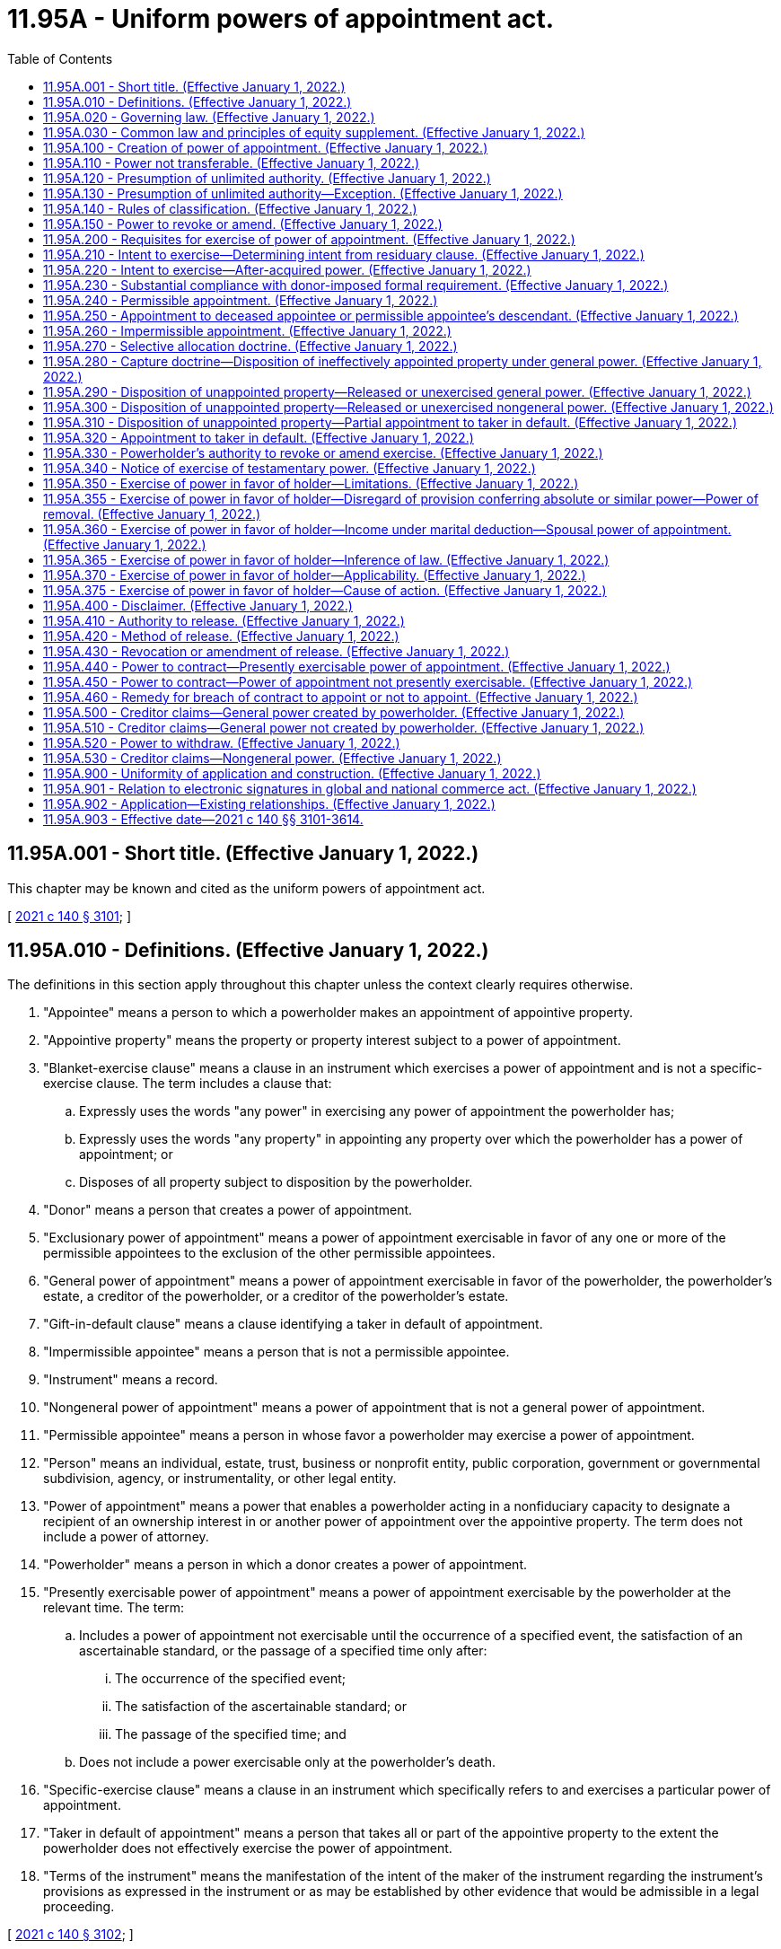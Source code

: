 = 11.95A - Uniform powers of appointment act.
:toc:

== 11.95A.001 - Short title. (Effective January 1, 2022.)
This chapter may be known and cited as the uniform powers of appointment act.

[ http://lawfilesext.leg.wa.gov/biennium/2021-22/Pdf/Bills/Session%20Laws/Senate/5132.SL.pdf?cite=2021%20c%20140%20§%203101[2021 c 140 § 3101]; ]

== 11.95A.010 - Definitions. (Effective January 1, 2022.)
The definitions in this section apply throughout this chapter unless the context clearly requires otherwise.

. "Appointee" means a person to which a powerholder makes an appointment of appointive property.

. "Appointive property" means the property or property interest subject to a power of appointment.

. "Blanket-exercise clause" means a clause in an instrument which exercises a power of appointment and is not a specific-exercise clause. The term includes a clause that:

.. Expressly uses the words "any power" in exercising any power of appointment the powerholder has;

.. Expressly uses the words "any property" in appointing any property over which the powerholder has a power of appointment; or

.. Disposes of all property subject to disposition by the powerholder.

. "Donor" means a person that creates a power of appointment.

. "Exclusionary power of appointment" means a power of appointment exercisable in favor of any one or more of the permissible appointees to the exclusion of the other permissible appointees.

. "General power of appointment" means a power of appointment exercisable in favor of the powerholder, the powerholder's estate, a creditor of the powerholder, or a creditor of the powerholder's estate.

. "Gift-in-default clause" means a clause identifying a taker in default of appointment.

. "Impermissible appointee" means a person that is not a permissible appointee.

. "Instrument" means a record.

. "Nongeneral power of appointment" means a power of appointment that is not a general power of appointment.

. "Permissible appointee" means a person in whose favor a powerholder may exercise a power of appointment.

. "Person" means an individual, estate, trust, business or nonprofit entity, public corporation, government or governmental subdivision, agency, or instrumentality, or other legal entity.

. "Power of appointment" means a power that enables a powerholder acting in a nonfiduciary capacity to designate a recipient of an ownership interest in or another power of appointment over the appointive property. The term does not include a power of attorney.

. "Powerholder" means a person in which a donor creates a power of appointment.

. "Presently exercisable power of appointment" means a power of appointment exercisable by the powerholder at the relevant time. The term:

.. Includes a power of appointment not exercisable until the occurrence of a specified event, the satisfaction of an ascertainable standard, or the passage of a specified time only after:

... The occurrence of the specified event;

... The satisfaction of the ascertainable standard; or

... The passage of the specified time; and

.. Does not include a power exercisable only at the powerholder's death.

. "Specific-exercise clause" means a clause in an instrument which specifically refers to and exercises a particular power of appointment.

. "Taker in default of appointment" means a person that takes all or part of the appointive property to the extent the powerholder does not effectively exercise the power of appointment.

. "Terms of the instrument" means the manifestation of the intent of the maker of the instrument regarding the instrument's provisions as expressed in the instrument or as may be established by other evidence that would be admissible in a legal proceeding.

[ http://lawfilesext.leg.wa.gov/biennium/2021-22/Pdf/Bills/Session%20Laws/Senate/5132.SL.pdf?cite=2021%20c%20140%20§%203102[2021 c 140 § 3102]; ]

== 11.95A.020 - Governing law. (Effective January 1, 2022.)
Unless the terms of the instrument creating a power of appointment manifest a contrary intent:

. The creation, revocation, or amendment of the power is governed by the law of the donor's domicile at the time the action is taken; and

. The exercise, release, lapse, or disclaimer of the power, or the revocation or amendment of the exercise, release, lapse, or disclaimer of the power, is governed by the law of the powerholder's domicile at the time the action is taken.

[ http://lawfilesext.leg.wa.gov/biennium/2021-22/Pdf/Bills/Session%20Laws/Senate/5132.SL.pdf?cite=2021%20c%20140%20§%203103[2021 c 140 § 3103]; ]

== 11.95A.030 - Common law and principles of equity supplement. (Effective January 1, 2022.)
The common law and principles of equity supplement this chapter, except to the extent modified by this chapter or law of this state other than this chapter.

[ http://lawfilesext.leg.wa.gov/biennium/2021-22/Pdf/Bills/Session%20Laws/Senate/5132.SL.pdf?cite=2021%20c%20140%20§%203104[2021 c 140 § 3104]; ]

== 11.95A.100 - Creation of power of appointment. (Effective January 1, 2022.)
. A power of appointment is created only if:

.. The instrument creating the power:

... Is valid under applicable law; and

... Except as otherwise provided in subsection (2) of this section, transfers the appointive property; and

.. The terms of the instrument creating the power manifest the donor's intent to create in a powerholder a power of appointment over the appointive property exercisable in favor of a permissible appointee.

. Subsection (1)(a)(ii) of this section does not apply to the creation of a power of appointment by the exercise of a power of appointment.

. A power of appointment may not be created in a deceased individual.

. Subject to an applicable rule against perpetuities, a power of appointment may be created in an unborn or unascertained powerholder.

[ http://lawfilesext.leg.wa.gov/biennium/2021-22/Pdf/Bills/Session%20Laws/Senate/5132.SL.pdf?cite=2021%20c%20140%20§%203201[2021 c 140 § 3201]; ]

== 11.95A.110 - Power not transferable. (Effective January 1, 2022.)
A powerholder may not transfer a power of appointment. If a powerholder dies without exercising or releasing a power, the power lapses.

[ http://lawfilesext.leg.wa.gov/biennium/2021-22/Pdf/Bills/Session%20Laws/Senate/5132.SL.pdf?cite=2021%20c%20140%20§%203202[2021 c 140 § 3202]; ]

== 11.95A.120 - Presumption of unlimited authority. (Effective January 1, 2022.)
Subject to RCW 11.95A.140 and 11.95A.350 through 11.95A.375, and unless the terms of the instrument creating a power of appointment manifest a contrary intent, the power is:

. Presently exercisable;

. Exclusionary; and

. Except as otherwise provided in RCW 11.95A.130, general.

[ http://lawfilesext.leg.wa.gov/biennium/2021-22/Pdf/Bills/Session%20Laws/Senate/5132.SL.pdf?cite=2021%20c%20140%20§%203203[2021 c 140 § 3203]; ]

== 11.95A.130 - Presumption of unlimited authority—Exception. (Effective January 1, 2022.)
Unless the terms of the instrument creating a power of appointment manifest a contrary intent, the power is nongeneral if:

. The power is exercisable only at the powerholder's death; and

. The permissible appointees of the power are a defined and limited class that does not include the powerholder's estate, the powerholder's creditors, or the creditors of the powerholder's estate.

[ http://lawfilesext.leg.wa.gov/biennium/2021-22/Pdf/Bills/Session%20Laws/Senate/5132.SL.pdf?cite=2021%20c%20140%20§%203204[2021 c 140 § 3204]; ]

== 11.95A.140 - Rules of classification. (Effective January 1, 2022.)
. In this section, "adverse party" means a person with a substantial beneficial interest in property which would be affected adversely by a powerholder's exercise or nonexercise of a power of appointment in favor of the powerholder, the powerholder's estate, a creditor of the powerholder, or a creditor of the powerholder's estate.

. If a powerholder may exercise a power of appointment only with the consent or joinder of an adverse party, the power is nongeneral.

. If the permissible appointees of a power of appointment are not defined and limited, the power is exclusionary.

[ http://lawfilesext.leg.wa.gov/biennium/2021-22/Pdf/Bills/Session%20Laws/Senate/5132.SL.pdf?cite=2021%20c%20140%20§%203205[2021 c 140 § 3205]; ]

== 11.95A.150 - Power to revoke or amend. (Effective January 1, 2022.)
A donor may revoke or amend a power of appointment only to the extent that:

. The instrument creating the power is revocable by the donor; or

. The donor reserves a power of revocation or amendment in the instrument creating the power of appointment.

[ http://lawfilesext.leg.wa.gov/biennium/2021-22/Pdf/Bills/Session%20Laws/Senate/5132.SL.pdf?cite=2021%20c%20140%20§%203206[2021 c 140 § 3206]; ]

== 11.95A.200 - Requisites for exercise of power of appointment. (Effective January 1, 2022.)
A power of appointment is exercised only:

. If the instrument exercising the power is valid under applicable law;

. If the terms of the instrument exercising the power:

.. Manifest the powerholder's intent to exercise the power; and

.. Subject to RCW 11.95A.230, satisfy the requirements of exercise, if any, imposed by the donor; and

. To the extent the appointment is a permissible exercise of the power.

[ http://lawfilesext.leg.wa.gov/biennium/2021-22/Pdf/Bills/Session%20Laws/Senate/5132.SL.pdf?cite=2021%20c%20140%20§%203301[2021 c 140 § 3301]; ]

== 11.95A.210 - Intent to exercise—Determining intent from residuary clause. (Effective January 1, 2022.)
. In this section:

.. "Residuary clause" does not include a residuary clause containing a blanket-exercise clause or a specific-exercise clause.

.. "Will" includes a codicil and a testamentary instrument that revises another will.

. A residuary clause in a powerholder's will, or a comparable clause in the powerholder's revocable trust, manifests the powerholder's intent to exercise a power of appointment only if:

.. The terms of the instrument containing the residuary clause do not manifest a contrary intent;

.. The power is a general power exercisable in favor of the powerholder's estate;

.. There is no gift-in-default clause or the clause is ineffective; and

.. The powerholder did not release the power.

[ http://lawfilesext.leg.wa.gov/biennium/2021-22/Pdf/Bills/Session%20Laws/Senate/5132.SL.pdf?cite=2021%20c%20140%20§%203302[2021 c 140 § 3302]; ]

== 11.95A.220 - Intent to exercise—After-acquired power. (Effective January 1, 2022.)
Unless the terms of the instrument exercising a power of appointment manifest a contrary intent:

. Except as otherwise provided in subsection (2) of this section, a blanket-exercise clause extends to a power acquired by the powerholder after executing the instrument containing the clause; and

. If the powerholder is also the donor of the power, the clause does not extend to the power unless there is no gift-in-default clause or the gift-in-default clause is ineffective.

[ http://lawfilesext.leg.wa.gov/biennium/2021-22/Pdf/Bills/Session%20Laws/Senate/5132.SL.pdf?cite=2021%20c%20140%20§%203303[2021 c 140 § 3303]; ]

== 11.95A.230 - Substantial compliance with donor-imposed formal requirement. (Effective January 1, 2022.)
A powerholder's substantial compliance with a formal requirement of appointment imposed by the donor, including a requirement that the instrument exercising the power of appointment make reference or specific reference to the power, is sufficient if:

. The powerholder knows of and intends to exercise the power; and

. The powerholder's manner of attempted exercise of the power does not impair a material purpose of the donor in imposing the requirement.

[ http://lawfilesext.leg.wa.gov/biennium/2021-22/Pdf/Bills/Session%20Laws/Senate/5132.SL.pdf?cite=2021%20c%20140%20§%203304[2021 c 140 § 3304]; ]

== 11.95A.240 - Permissible appointment. (Effective January 1, 2022.)
. A powerholder of a general power of appointment that permits appointment to the powerholder or the powerholder's estate may make any appointment, including an appointment in trust or creating a new power of appointment, that the powerholder could make in disposing of the powerholder's own property.

. A powerholder of a general power of appointment that permits appointment only to the creditors of the powerholder or of the powerholder's estate may appoint only to those creditors.

. Unless the terms of the instrument creating a power of appointment manifest a contrary intent, the powerholder of a nongeneral power may:

.. Make an appointment in any form, including an appointment in trust, in favor of a permissible appointee;

.. Create a general power in a permissible appointee;

.. Create a nongeneral power in any person to appoint to one or more of the permissible appointees of the original nongeneral power; or

.. Create a nongeneral power in a permissible appointee to appoint to one or more persons if the permissible appointees of the new nongeneral power include the permissible appointees of the original nongeneral power.

[ http://lawfilesext.leg.wa.gov/biennium/2021-22/Pdf/Bills/Session%20Laws/Senate/5132.SL.pdf?cite=2021%20c%20140%20§%203305[2021 c 140 § 3305]; ]

== 11.95A.250 - Appointment to deceased appointee or permissible appointee's descendant. (Effective January 1, 2022.)
. Subject to RCW 11.12.110 and 11.12.120, an appointment to a deceased appointee is ineffective.

. Unless the terms of the instrument creating a power of appointment manifest a contrary intent, a powerholder of a nongeneral power may exercise the power in favor of, or create a new power of appointment in, a descendant of a deceased permissible appointee whether or not the descendant is described by the donor as a permissible appointee.

[ http://lawfilesext.leg.wa.gov/biennium/2021-22/Pdf/Bills/Session%20Laws/Senate/5132.SL.pdf?cite=2021%20c%20140%20§%203306[2021 c 140 § 3306]; ]

== 11.95A.260 - Impermissible appointment. (Effective January 1, 2022.)
. Except as otherwise provided in RCW 11.95A.250, an exercise of a power of appointment in favor of an impermissible appointee is ineffective.

. An exercise of a power of appointment in favor of a permissible appointee is ineffective to the extent the appointment is a fraud on the power.

[ http://lawfilesext.leg.wa.gov/biennium/2021-22/Pdf/Bills/Session%20Laws/Senate/5132.SL.pdf?cite=2021%20c%20140%20§%203307[2021 c 140 § 3307]; ]

== 11.95A.270 - Selective allocation doctrine. (Effective January 1, 2022.)
If a powerholder exercises a power of appointment in a disposition that also disposes of property the powerholder owns, the owned property and the appointive property must be allocated in the permissible manner that best carries out the powerholder's intent.

[ http://lawfilesext.leg.wa.gov/biennium/2021-22/Pdf/Bills/Session%20Laws/Senate/5132.SL.pdf?cite=2021%20c%20140%20§%203308[2021 c 140 § 3308]; ]

== 11.95A.280 - Capture doctrine—Disposition of ineffectively appointed property under general power. (Effective January 1, 2022.)
To the extent a powerholder of a general power of appointment, other than a power to withdraw property from, revoke, or amend a trust, makes an ineffective appointment:

. The gift-in-default clause controls the disposition of the ineffectively appointed property; or

. If there is no gift-in-default clause or to the extent the clause is ineffective, the ineffectively appointed property:

.. Passes to:

... The powerholder if the powerholder is a permissible appointee and living; or

... If the powerholder is an impermissible appointee or deceased, the powerholder's estate if the estate is a permissible appointee; or

.. If there is no taker under (a) of this subsection, passes under a reversionary interest to the donor or the donor's transferee or successor in interest.

[ http://lawfilesext.leg.wa.gov/biennium/2021-22/Pdf/Bills/Session%20Laws/Senate/5132.SL.pdf?cite=2021%20c%20140%20§%203309[2021 c 140 § 3309]; ]

== 11.95A.290 - Disposition of unappointed property—Released  or unexercised general power. (Effective January 1, 2022.)
To the extent a powerholder releases or fails to exercise a general power of appointment other than a power to withdraw property from, revoke, or amend a trust:

. The gift-in-default clause controls the disposition of the unappointed property; or

. If there is no gift-in-default clause or to the extent the clause is ineffective:

.. Except as otherwise provided in (b) of this subsection, the unappointed property passes to:

... The powerholder if the powerholder is a permissible appointee and living; or

... If the powerholder is an impermissible appointee or deceased, the powerholder's estate if the estate is a permissible appointee; or

.. To the extent the powerholder released the power, or if there is no taker under (a) of this subsection, the unappointed property passes under a reversionary interest to the donor or the donor's transferee or successor in interest.

[ http://lawfilesext.leg.wa.gov/biennium/2021-22/Pdf/Bills/Session%20Laws/Senate/5132.SL.pdf?cite=2021%20c%20140%20§%203310[2021 c 140 § 3310]; ]

== 11.95A.300 - Disposition of unappointed property—Released or unexercised nongeneral power. (Effective January 1, 2022.)
To the extent a powerholder releases, ineffectively exercises, or fails to exercise a nongeneral power of appointment:

. The gift-in-default clause controls the disposition of the unappointed property; or

. If there is no gift-in-default clause or to the extent the clause is ineffective, the unappointed property:

.. Passes to the permissible appointees if:

... The permissible appointees are defined and limited; and

... The terms of the instrument creating the power do not manifest a contrary intent; or

.. If there is no taker under (a) of this subsection, passes under a reversionary interest to the donor or the donor's transferee or successor in interest.

[ http://lawfilesext.leg.wa.gov/biennium/2021-22/Pdf/Bills/Session%20Laws/Senate/5132.SL.pdf?cite=2021%20c%20140%20§%203311[2021 c 140 § 3311]; ]

== 11.95A.310 - Disposition of unappointed property—Partial appointment to taker in default. (Effective January 1, 2022.)
Unless the terms of the instrument creating or exercising a power of appointment manifest a contrary intent, if the powerholder makes a valid partial appointment to a taker in default of appointment, the taker in default of appointment may share fully in unappointed property.

[ http://lawfilesext.leg.wa.gov/biennium/2021-22/Pdf/Bills/Session%20Laws/Senate/5132.SL.pdf?cite=2021%20c%20140%20§%203312[2021 c 140 § 3312]; ]

== 11.95A.320 - Appointment to taker in default. (Effective January 1, 2022.)
If a powerholder makes an appointment to a taker in default of appointment and the appointee would have taken the property in the same manner and with the same conditions under a gift-in-default clause had the property not been appointed, the power of appointment is deemed not to have been exercised and the appointee takes under the clause.

[ http://lawfilesext.leg.wa.gov/biennium/2021-22/Pdf/Bills/Session%20Laws/Senate/5132.SL.pdf?cite=2021%20c%20140%20§%203313[2021 c 140 § 3313]; ]

== 11.95A.330 - Powerholder's authority to revoke or amend exercise. (Effective January 1, 2022.)
A powerholder may revoke or amend an exercise of a power of appointment only to the extent that:

. The powerholder reserves a power of revocation or amendment in the instrument exercising the power of appointment and, if the power is nongeneral, the terms of the instrument creating the power of appointment do not prohibit the reservation; or

. The terms of the instrument creating the power of appointment provide that the exercise is revocable or amendable.

[ http://lawfilesext.leg.wa.gov/biennium/2021-22/Pdf/Bills/Session%20Laws/Senate/5132.SL.pdf?cite=2021%20c%20140%20§%203314[2021 c 140 § 3314]; ]

== 11.95A.340 - Notice of exercise of testamentary power. (Effective January 1, 2022.)
Unless the person holding property subject to a testamentary power of appointment has within six months after the holder's death received written notice that the powerholder's last will has been admitted to probate or an adjudication of testacy has been entered with respect to the powerholder's last will in some jurisdiction, the person may, until the time the notice is received, transfer the property subject to appointment on the basis that the power has not been effectively exercised.

[ http://lawfilesext.leg.wa.gov/biennium/2021-22/Pdf/Bills/Session%20Laws/Senate/5132.SL.pdf?cite=2021%20c%20140%20§%203315[2021 c 140 § 3315]; ]

== 11.95A.350 - Exercise of power in favor of holder—Limitations. (Effective January 1, 2022.)
If the standard governing the exercise of a lifetime or a testamentary power of appointment does not clearly indicate that a broader or more restrictive power of appointment is intended, the holder of the power of appointment may exercise it in his or her favor only for his or her health, education, support, or maintenance as described in section 2041 or 2514 of the Internal Revenue Code and the applicable regulations adopted under the section.

[ http://lawfilesext.leg.wa.gov/biennium/1993-94/Pdf/Bills/Session%20Laws/Senate/5066-S.SL.pdf?cite=1993%20c%20339%20§%207[1993 c 339 § 7]; ]

== 11.95A.355 - Exercise of power in favor of holder—Disregard of provision conferring absolute or similar power—Power of removal. (Effective January 1, 2022.)
If the holder of a lifetime or testamentary power of appointment may exercise the power in his or her own favor only for his or her health, education, support, or maintenance as described in section 2041 or 2514 of the Internal Revenue Code and the applicable regulations adopted under that section, then a provision of the instrument creating the power of appointment that purports to confer "absolute," "sole," "complete," "conclusive," or a similar discretion shall be disregarded in the exercise of that power in favor of the holder, and that power may then only be exercised reasonably and in accordance with the ascertainable standards set forth in RCW 11.95A.350 and this section. A person who has the right to remove or replace a trustee does not possess nor may the person be deemed to possess, by virtue of having that right, the power of the trustee who is subject to removal or to replacement.

[ http://lawfilesext.leg.wa.gov/biennium/2021-22/Pdf/Bills/Session%20Laws/Senate/5132.SL.pdf?cite=2021%20c%20140%20§%203606[2021 c 140 § 3606]; http://lawfilesext.leg.wa.gov/biennium/1993-94/Pdf/Bills/Session%20Laws/Senate/5066-S.SL.pdf?cite=1993%20c%20339%20§%208[1993 c 339 § 8]; ]

== 11.95A.360 - Exercise of power in favor of holder—Income under marital deduction—Spousal power of appointment. (Effective January 1, 2022.)
Notwithstanding any provision of RCW 11.95A.350 through 11.95A.375 seemingly to the contrary, RCW 11.95A.350 through 11.95A.375 do not limit or restrict the distribution of income of a trust that qualifies or that otherwise could have qualified for the marital deduction under section 2056 or 2523 of the Internal Revenue Code, those Internal Revenue Code sections requiring that all income be distributed to the spouse of the decedent or of the trustor at least annually, whether or not an election was in fact made under section 2056(b)(7) or 2523(f) of the Internal Revenue Code. Further, RCW 11.95A.350 through 11.95A.375 do not limit or restrict the power of a spouse of the trustor or the spouse of the decedent to exercise a power of appointment described in section 2056(b)(5) or 2523(e) of the Internal Revenue Code with respect to that portion of the trust that could otherwise qualify for the marital deduction under either of those Internal Revenue Code sections.

[ http://lawfilesext.leg.wa.gov/biennium/2021-22/Pdf/Bills/Session%20Laws/Senate/5132.SL.pdf?cite=2021%20c%20140%20§%203607[2021 c 140 § 3607]; http://lawfilesext.leg.wa.gov/biennium/1993-94/Pdf/Bills/Session%20Laws/Senate/5066-S.SL.pdf?cite=1993%20c%20339%20§%209[1993 c 339 § 9]; ]

== 11.95A.365 - Exercise of power in favor of holder—Inference of law. (Effective January 1, 2022.)
RCW 11.95A.350 through 11.95A.375 do not raise an inference that the law of this state prior to July 25, 1993, was different than contained in RCW 11.95A.350 through 11.95A.375.

[ http://lawfilesext.leg.wa.gov/biennium/2021-22/Pdf/Bills/Session%20Laws/Senate/5132.SL.pdf?cite=2021%20c%20140%20§%203608[2021 c 140 § 3608]; http://lawfilesext.leg.wa.gov/biennium/1993-94/Pdf/Bills/Session%20Laws/Senate/5066-S.SL.pdf?cite=1993%20c%20339%20§%2010[1993 c 339 § 10]; ]

== 11.95A.370 - Exercise of power in favor of holder—Applicability. (Effective January 1, 2022.)
. [Empty]
.. RCW 11.95A.350 and 11.95A.355 respectively apply to a power of appointment created:

... Under a will, codicil, trust agreement, or declaration of trust, deed, power of attorney, or other instrument executed after July 25, 1993, unless the terms of the instrument refer specifically to RCW 11.95A.350 or 11.95A.355 respectively and provide expressly to the contrary; or

... Under a testamentary trust, trust agreement, or declaration of trust executed before July 25, 1993, unless:

(A) The trust is revoked, or amended to provide otherwise, and the terms of any amendment specifically refer to RCW 11.95A.350 or 11.95A.355, respectively, and provide expressly to the contrary;

(B) All parties in interest, as defined in RCW 11.98.240(3), elect affirmatively, in the manner prescribed in RCW 11.98.240(4), not to be subject to the application of this subsection. The election must be made by the later of September 1, 2000, or three years after the date on which the trust becomes irrevocable; or

(C) A person entitled to judicial proceedings for a declaration of rights or legal relations under RCW 11.96A.080 obtains a judicial determination that the application of this subsection (1)(a)(ii) to the trust is inconsistent with the provisions or purposes of the will or trust.

.. Notwithstanding (a) of this subsection, for the purposes of this section a codicil to a will, an amendment to a trust, or an amendment to another instrument that created the power of appointment in question shall not be deemed to cause that instrument to be executed after July 25, 1993, unless the codicil or amendment clearly shows an intent to have RCW 11.95A.350 or 11.95A.355 apply.

. Notwithstanding subsection (1) of this section, RCW 11.95A.350 through 11.95A.375 shall apply to a power of appointment created under a will, codicil, trust agreement, or declaration of trust, deed, power of attorney, or other instrument executed prior to July 25, 1993, if the person who created the power of appointment had on July 25, 1993, the power to revoke, amend, or modify the instrument creating the power of appointment, unless:

.. The terms of the instrument specifically refer to RCW 11.95A.350 or 11.95A.355 respectively and provide expressly to the contrary; or

.. The person creating the power of appointment was not competent, on July 25, 1993, to revoke, amend, or modify the instrument creating the power of appointment and did not regain his or her competence to revoke, amend, or modify the instrument creating the power of appointment on or before his or her death or before the time at which the instrument could no longer be revoked, amended, or modified by the person.

. For purposes of this section, a reference in an instrument to:

.. RCW 11.95.100 is a reference to RCW 11.95A.350; and

.. RCW 11.95.110 is a reference to RCW 11.95A.355.

[ http://lawfilesext.leg.wa.gov/biennium/2021-22/Pdf/Bills/Session%20Laws/Senate/5132.SL.pdf?cite=2021%20c%20140%20§%203609[2021 c 140 § 3609]; http://lawfilesext.leg.wa.gov/biennium/1999-00/Pdf/Bills/Session%20Laws/Senate/5196.SL.pdf?cite=1999%20c%2042%20§%20617[1999 c 42 § 617]; http://lawfilesext.leg.wa.gov/biennium/1997-98/Pdf/Bills/Session%20Laws/Senate/5110-S.SL.pdf?cite=1997%20c%20252%20§%2074[1997 c 252 § 74]; http://lawfilesext.leg.wa.gov/biennium/1993-94/Pdf/Bills/Session%20Laws/Senate/5066-S.SL.pdf?cite=1993%20c%20339%20§%2011[1993 c 339 § 11]; ]

== 11.95A.375 - Exercise of power in favor of holder—Cause of action. (Effective January 1, 2022.)
RCW 11.95A.350 through 11.95A.370 neither create a new cause of action nor impair an existing cause of action that, in either case, relates to a power that was exercised before July 25, 1993. RCW 11.95A.350 through 11.95A.370 neither create a new cause of action nor impair an existing cause of action that in either case relates to a power proscribed, limited, or qualified under RCW 11.95A.350 through 11.95A.370.

[ http://lawfilesext.leg.wa.gov/biennium/2021-22/Pdf/Bills/Session%20Laws/Senate/5132.SL.pdf?cite=2021%20c%20140%20§%203610[2021 c 140 § 3610]; http://lawfilesext.leg.wa.gov/biennium/1993-94/Pdf/Bills/Session%20Laws/Senate/5066-S.SL.pdf?cite=1993%20c%20339%20§%2012[1993 c 339 § 12]; ]

== 11.95A.400 - Disclaimer. (Effective January 1, 2022.)
As provided by chapter 11.86 RCW:

. A powerholder may disclaim all or part of a power of appointment.

. A permissible appointee, appointee, or taker in default of appointment may disclaim all or part of an interest in appointive property.

[ http://lawfilesext.leg.wa.gov/biennium/2021-22/Pdf/Bills/Session%20Laws/Senate/5132.SL.pdf?cite=2021%20c%20140%20§%203401[2021 c 140 § 3401]; ]

== 11.95A.410 - Authority to release. (Effective January 1, 2022.)
A powerholder may release a power of appointment, in whole or in part, except to the extent the terms of the instrument creating the power prevent the release.

[ http://lawfilesext.leg.wa.gov/biennium/2021-22/Pdf/Bills/Session%20Laws/Senate/5132.SL.pdf?cite=2021%20c%20140%20§%203402[2021 c 140 § 3402]; ]

== 11.95A.420 - Method of release. (Effective January 1, 2022.)
A powerholder of a releasable power of appointment may release the power in whole or in part:

. By substantial compliance with a method provided in the terms of the instrument creating the power; or

. If the terms of the instrument creating the power do not provide a method or the method provided in the terms of the instrument is not expressly made exclusive, by a record manifesting the powerholder's intent by clear and convincing evidence.

[ http://lawfilesext.leg.wa.gov/biennium/2021-22/Pdf/Bills/Session%20Laws/Senate/5132.SL.pdf?cite=2021%20c%20140%20§%203403[2021 c 140 § 3403]; ]

== 11.95A.430 - Revocation or amendment of release. (Effective January 1, 2022.)
A powerholder may revoke or amend a release of a power of appointment only to the extent that:

. The instrument of release is revocable by the powerholder; or

. The powerholder reserves a power of revocation or amendment in the instrument of release.

[ http://lawfilesext.leg.wa.gov/biennium/2021-22/Pdf/Bills/Session%20Laws/Senate/5132.SL.pdf?cite=2021%20c%20140%20§%203404[2021 c 140 § 3404]; ]

== 11.95A.440 - Power to contract—Presently exercisable power of appointment. (Effective January 1, 2022.)
A powerholder of a presently exercisable power of appointment may contract:

. Not to exercise the power; or

. To exercise the power if the contract when made does not confer a benefit on an impermissible appointee.

[ http://lawfilesext.leg.wa.gov/biennium/2021-22/Pdf/Bills/Session%20Laws/Senate/5132.SL.pdf?cite=2021%20c%20140%20§%203405[2021 c 140 § 3405]; ]

== 11.95A.450 - Power to contract—Power of appointment not presently exercisable. (Effective January 1, 2022.)
A powerholder of a power of appointment that is not presently exercisable may contract to exercise or not to exercise the power only if the powerholder:

. Is also the donor of the power; and

. Has reserved the power in a revocable trust.

[ http://lawfilesext.leg.wa.gov/biennium/2021-22/Pdf/Bills/Session%20Laws/Senate/5132.SL.pdf?cite=2021%20c%20140%20§%203406[2021 c 140 § 3406]; ]

== 11.95A.460 - Remedy for breach of contract to appoint or not to appoint. (Effective January 1, 2022.)
The remedy for a powerholder's breach of a contract to appoint or not to appoint appointive property is limited to damages payable out of the appointive property or, if appropriate, specific performance of the contract.

[ http://lawfilesext.leg.wa.gov/biennium/2021-22/Pdf/Bills/Session%20Laws/Senate/5132.SL.pdf?cite=2021%20c%20140%20§%203407[2021 c 140 § 3407]; ]

== 11.95A.500 - Creditor claims—General power created by powerholder. (Effective January 1, 2022.)
. In this section, "power of appointment created by the powerholder" includes a power of appointment created in a transfer by another person to the extent the powerholder contributed value to the transfer.

. Appointive property subject to a general power of appointment created by the powerholder is subject to a claim of a creditor of the powerholder or of the powerholder's estate to the extent provided in chapter 19.40 RCW.

. Subject to subsection (2) of this section, appointive property subject to a general power of appointment created by the powerholder is not subject to a claim of a creditor of the powerholder or the powerholder's estate to the extent the powerholder irrevocably appointed the property in favor of a person other than the powerholder or the powerholder's estate.

. Subject to subsections (2) and (3) of this section, and notwithstanding the presence of a spendthrift provision or whether the claim arose before or after the creation of the power of appointment, appointive property subject to a general power of appointment created by the powerholder is subject to a claim of a creditor of:

.. The powerholder, to the same extent as if the powerholder owned the appointive property, if the power is presently exercisable; and

.. The powerholder's estate, to the extent the estate is insufficient to satisfy the claim and subject to the right of a decedent to direct the source from which liabilities are paid, if the power is exercisable at the powerholder's death.

[ http://lawfilesext.leg.wa.gov/biennium/2021-22/Pdf/Bills/Session%20Laws/Senate/5132.SL.pdf?cite=2021%20c%20140%20§%203501[2021 c 140 § 3501]; ]

== 11.95A.510 - Creditor claims—General power not created by powerholder. (Effective January 1, 2022.)
. Except as otherwise provided in subsection (2) of this section, appointive property subject to a general power of appointment created by a person other than the powerholder is subject to a claim of a creditor of:

.. The powerholder, to the extent the powerholder's property is insufficient, if the power is presently exercisable; and

.. The powerholder's estate, to the extent the estate is insufficient, subject to the right of a decedent to direct the source from which liabilities are paid.

. Subject to RCW 11.95A.530(3), a power of appointment created by a person other than the powerholder which is subject to an ascertainable standard relating to an individual's health, education, support, or maintenance within the meaning of 26 U.S.C. Sec. 2041(b)(1)(A) or 26 U.S.C. Sec. 2514(c)(1), on January 1, 2022, is treated for purposes of RCW 11.95A.500 through 11.95A.530 as a nongeneral power.

[ http://lawfilesext.leg.wa.gov/biennium/2021-22/Pdf/Bills/Session%20Laws/Senate/5132.SL.pdf?cite=2021%20c%20140%20§%203502[2021 c 140 § 3502]; ]

== 11.95A.520 - Power to withdraw. (Effective January 1, 2022.)
. For purposes of RCW 11.95A.500 through 11.95A.530, and except as otherwise provided in subsection (2) of this section, a power to withdraw property from a trust is treated, during the time the power may be exercised, as a presently exercisable general power of appointment to the extent of the property subject to the power to withdraw.

. On the lapse, release, or waiver of a power to withdraw property from a trust, the power is treated as a presently exercisable general power of appointment only to the extent the value of the property affected by the lapse, release, or waiver exceeds the greater of the amount specified in 26 U.S.C. Sec. 2041(b)(2) and 26 U.S.C. Sec. 2514(e) or the amount specified in 26 U.S.C. Sec. 2503(b), on January 1, 2022.

[ http://lawfilesext.leg.wa.gov/biennium/2021-22/Pdf/Bills/Session%20Laws/Senate/5132.SL.pdf?cite=2021%20c%20140%20§%203503[2021 c 140 § 3503]; ]

== 11.95A.530 - Creditor claims—Nongeneral power. (Effective January 1, 2022.)
. Except as otherwise provided in subsections (2) and (3) of this section, appointive property subject to a nongeneral power of appointment is exempt from a claim of a creditor of the powerholder or the powerholder's estate.

. Appointive property subject to a nongeneral power of appointment is subject to a claim of a creditor of the powerholder or the powerholder's estate to the extent that the powerholder owned the property and, reserving the nongeneral power, transferred the property in violation of chapter 19.40 RCW.

. If the initial gift in default of appointment is to the powerholder or the powerholder's estate, a nongeneral power of appointment is treated for purposes of this section and RCW 11.95A.500 through 11.95A.520 as a general power.

[ http://lawfilesext.leg.wa.gov/biennium/2021-22/Pdf/Bills/Session%20Laws/Senate/5132.SL.pdf?cite=2021%20c%20140%20§%203504[2021 c 140 § 3504]; ]

== 11.95A.900 - Uniformity of application and construction. (Effective January 1, 2022.)
In applying and construing this uniform act, consideration must be given to the need to promote uniformity of the law with respect to its subject matter among states that enact it.

[ http://lawfilesext.leg.wa.gov/biennium/2021-22/Pdf/Bills/Session%20Laws/Senate/5132.SL.pdf?cite=2021%20c%20140%20§%203601[2021 c 140 § 3601]; ]

== 11.95A.901 - Relation to electronic signatures in global and national commerce act. (Effective January 1, 2022.)
This chapter modifies, limits, or supersedes the electronic signatures in global and national commerce act, 15 U.S.C. Sec. 7001 et seq., but does not modify, limit, or supersede section 101(c) of that act, 15 U.S.C. Sec. 7001(c), or authorize electronic delivery of any of the notices described in section 103(b) of that act, 15 U.S.C. Sec. 7003(b).

[ http://lawfilesext.leg.wa.gov/biennium/2021-22/Pdf/Bills/Session%20Laws/Senate/5132.SL.pdf?cite=2021%20c%20140%20§%203602[2021 c 140 § 3602]; ]

== 11.95A.902 - Application—Existing relationships. (Effective January 1, 2022.)
. Except as otherwise provided in this chapter, on and after January 1, 2022:

.. This chapter applies to a power of appointment created before, on, or after January 1, 2022;

.. This chapter applies to a judicial proceeding concerning a power of appointment commenced on or after January 1, 2022;

.. This chapter applies to a judicial proceeding concerning a power of appointment commenced before January 1, 2022, unless the court finds that application of a particular provision of this chapter would interfere substantially with the effective conduct of the judicial proceeding or prejudice a right of a party, in which case the particular provision of this chapter does not apply and the superseded law applies;

.. A rule of construction or presumption provided in this chapter applies to an instrument executed before January 1, 2022, unless there is a clear indication of a contrary intent in the terms of the instrument; and

.. Except as otherwise provided in (a) through (d) of this subsection, an action done before January 1, 2022, is not affected by this chapter.

. If a right is acquired, extinguished, or barred on the expiration of a prescribed period that commenced under law of this state other than this chapter before January 1, 2022, the law continues to apply to the right.

[ http://lawfilesext.leg.wa.gov/biennium/2021-22/Pdf/Bills/Session%20Laws/Senate/5132.SL.pdf?cite=2021%20c%20140%20§%203603[2021 c 140 § 3603]; ]

== 11.95A.903 - Effective date—2021 c 140 §§ 3101-3614.
Sections 3101 through 3614 of this act take effect January 1, 2022.

[ http://lawfilesext.leg.wa.gov/biennium/2021-22/Pdf/Bills/Session%20Laws/Senate/5132.SL.pdf?cite=2021%20c%20140%20§%203616[2021 c 140 § 3616]; ]

